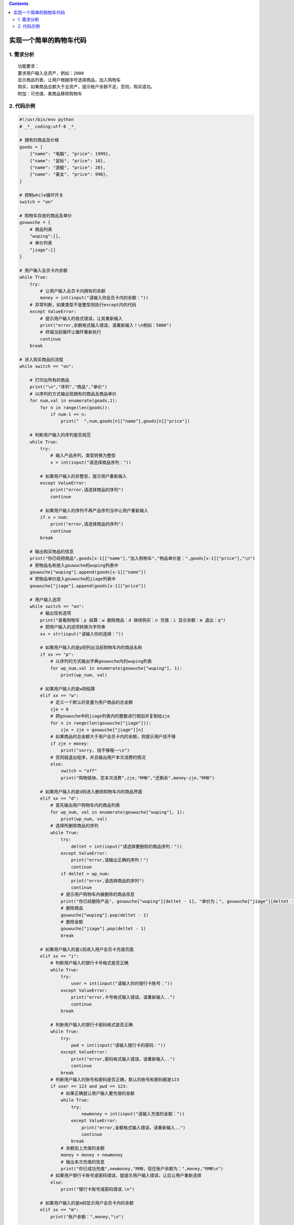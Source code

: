 .. contents::
   :depth: 3
..

实现一个简单的购物车代码
========================

1. 需求分析
-----------

::

   功能要求：
   要求用户输入总资产，例如：2000
   显示商品列表，让用户根据序号选择商品，加入购物车
   购买，如果商品总额大于总资产，提示账户余额不足，否则，购买成功。
   附加：可充值、某商品移除购物车

2. 代码示例
-----------

.. code:: python

   #!/usr/bin/env python
   # _*_ coding:utf-8 _*_

   # 拥有的商品及价格
   goods = [
       {"name": "电脑", "price": 1999},
       {"name": "鼠标", "price": 10},
       {"name": "游艇", "price": 20},
       {"name": "美女", "price": 998},
   ]

   # 控制while循环开关
   switch = "on"

   # 购物车存放的商品及单价
   gouwuche = {
       # 商品列表
       "wuping":[],
       # 单价列表
       "jiage":[]
   }

   # 用户输入会员卡内余额
   while True:
       try:
           # 让用户输入会员卡内拥有的余额
           money = int(input("请输入你会员卡内的余额："))
       # 异常判断，如果类型不是整型则执行except内的代码
       except ValueError:
           # 提示用户输入的格式错误，让其重新输入
           print("error,余额格式输入错误，请重新输入！\n例如：5000")
           # 终端当前循环让循环重新执行
           continue
       break

   # 进入购买商品的流程
   while switch == "on":

       # 打印出所有的商品
       print("\n","序列","商品","单价")
       # 以序列的方式输出现拥有的商品及商品单价
       for num,val in enumerate(goods,1):
           for n in range(len(goods)):
               if num-1 == n:
                   print("  ",num,goods[n]["name"],goods[n]["price"])

       # 判断用户输入的序列是否规范
       while True:
           try:
               # 输入产品序列，类型转换为整型
               x = int(input("请选择商品序列："))

           # 如果用户输入的非整型，提示用户重新输入
           except ValueError:
               print("error,请选择商品的序列")
               continue

           # 如果用户输入的序列不再产品序列当中让用户重新输入
           if x > num:
               print("error,请选择商品的序列")
               continue
           break

       # 输出购买物品的信息
       print("你已经把商品",goods[x-1]["name"],"加入购物车","物品单价是：",goods[x-1]["price"],"\n")
       # 把物品名称放入gouwuche的wuping列表中
       gouwuche["wuping"].append(goods[x-1]["name"])
       # 把物品单价放入gouwuche的jiage列表中
       gouwuche["jiage"].append(goods[x-1]["price"])

       # 用户输入选项
       while switch == "on":
           # 输出现有选项
           print("查看购物车：p 结算：w 删除商品：d 继续购买：n 充值：i 显示余额：m 退出：q")
           # 把用户输入的选项转换为字符串
           xx = str(input("请输入你的选择："))

           # 如果用户输入的是p则列出当前购物车内的商品名称
           if xx == "p":
               # 以序列的方式输出字典gouwuche内的wuping列表
               for wp_num,val in enumerate(gouwuche["wuping"], 1):
                   print(wp_num, val)

           # 如果用户输入的是w则结算
           elif xx == "w":
               # 定义一个默认的变量为用户商品的总金额
               zje = 0
               # 把gouwuche中的jiage列表内的整数进行相加并复制给zje
               for n in range(len(gouwuche["jiage"])):
                   zje = zje + gouwuche["jiage"][n]
               # 如果商品的总金额大于用户会员卡内的余额，则提示用户钱不够
               if zje > money:
                   print("sorry, 钱不够哦~~\n")
               # 否则就退出程序，并且输出用户本次消费的情况
               else:
                   switch = "off"
                   print("购物愉快，您本次消费",zje,"RMB","还剩余",money-zje,"RMB")

           # 如果用户输入的是d则进入删除购物车内的商品界面
           elif xx == "d":
               # 首先输出用户购物车内的商品列表
               for wp_num, val in enumerate(gouwuche["wuping"], 1):
                   print(wp_num, val)
               # 选择所删除商品的序列
               while True:
                   try:
                       deltet = int(input("请选择要删除的商品序列："))
                   except ValueError:
                       print("error,请输出正确的序列！")
                       continue
                   if deltet > wp_num:
                       print("error,请选择商品的序列")
                       continue
                   # 提示用户购物车内被删除的商品信息
                   print("你已经删除产品", gouwuche["wuping"][deltet - 1], "单价为；", gouwuche["jiage"][deltet - 1])
                   # 删除商品
                   gouwuche["wuping"].pop(deltet - 1)
                   # 删除金额
                   gouwuche["jiage"].pop(deltet - 1)
                   break

           # 如果用户输入的是i则进入用户会员卡充值页面
           elif xx == "i":
               # 判断用户输入的银行卡号格式是否正确
               while True:
                   try:
                       user = int(input("请输入你的银行卡账号："))
                   except ValueError:
                       print("error,卡号格式输入错误，请重新输入..")
                       continue
                   break

               # 判断用户输入的银行卡密码格式是否正确
               while True:
                   try:
                       pwd = int(input("请输入银行卡的密码："))
                   except ValueError:
                       print("error,密码格式输入错误，请重新输入..")
                       continue
                   break
               # 判断用户输入的账号和密码是否正确，默认的账号和密码都是123
               if user == 123 and pwd == 123:
                   # 如果正确就让用户输入要充值的金额
                   while True:
                       try:
                           newmoney = int(input("请输入充值的金额："))
                       except ValueError:
                           print("error,金额格式输入错误，请重新输入..")
                           continue
                       break
                   # 余额加上充值的金额
                   money = money + newmoney
                   # 输出本次充值的信息
                   print("你已成功充值",newmoney,"RMB，现在账户余额为：",money,"RMB\n")
               # 如果用户银行卡账号或密码错误，就提示用户输入错误，让后让用户重新选择
               else:
                   print("银行卡账号或密码错误.\n")

           # 如果用户输入的是m则显示用户会员卡内的余额
           elif xx == "m":
               print("账户余额：",money,"\n")

           # 如果用户输入的是q则退出程序
           elif xx == "q":
               # 把变量switch的值改为off
               switch = "off"

           # 如果用户输入的是n则继续购买商品
           elif xx == "n":
               break

           # 如果用户没有输入以上的任意一个选项则让用户重新输入
           else:
               print("请输出正确的选项！")
